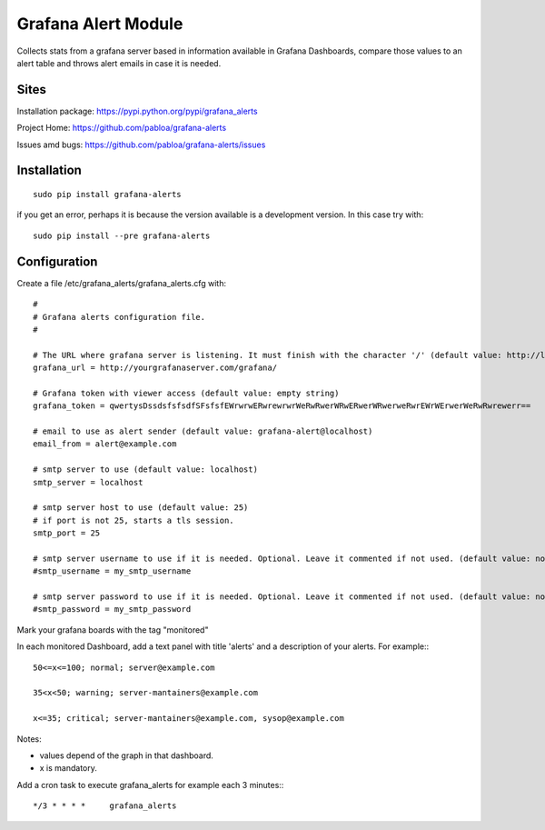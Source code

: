 Grafana Alert Module
====================

Collects stats from a grafana server based in information available
in Grafana Dashboards, compare those values to an alert table and
throws alert emails in case it is needed.

Sites
-----

Installation package: https://pypi.python.org/pypi/grafana_alerts

Project Home: https://github.com/pabloa/grafana-alerts

Issues amd bugs: https://github.com/pabloa/grafana-alerts/issues


Installation
------------
::

    sudo pip install grafana-alerts

if you get an error, perhaps it is because the version available is a development
version. In this case try with::

    sudo pip install --pre grafana-alerts



Configuration
-------------

Create a file /etc/grafana_alerts/grafana_alerts.cfg
with::

    #
    # Grafana alerts configuration file.
    #

    # The URL where grafana server is listening. It must finish with the character '/' (default value: http://localhost:3130)
    grafana_url = http://yourgrafanaserver.com/grafana/

    # Grafana token with viewer access (default value: empty string)
    grafana_token = qwertysDssdsfsfsdfSFsfsfEWrwrwERwrewrwrWeRwRwerWRwERwerWRwerweRwrEWrWErwerWeRwRwrewerr==

    # email to use as alert sender (default value: grafana-alert@localhost)
    email_from = alert@example.com

    # smtp server to use (default value: localhost)
    smtp_server = localhost

    # smtp server host to use (default value: 25)
    # if port is not 25, starts a tls session.
    smtp_port = 25

    # smtp server username to use if it is needed. Optional. Leave it commented if not used. (default value: no username)
    #smtp_username = my_smtp_username

    # smtp server password to use if it is needed. Optional. Leave it commented if not used. (default value: no password)
    #smtp_password = my_smtp_password

Mark your grafana boards with the tag "monitored"

In each monitored Dashboard, add a text panel with title 'alerts' and a description of your alerts. For example:::

    50<=x<=100; normal; server@example.com

    35<x<50; warning; server-mantainers@example.com

    x<=35; critical; server-mantainers@example.com, sysop@example.com


Notes:

* values depend of the graph in that dashboard.
* x is mandatory.


Add a cron task to execute grafana_alerts for example each 3 minutes:::

    */3 * * * *     grafana_alerts

